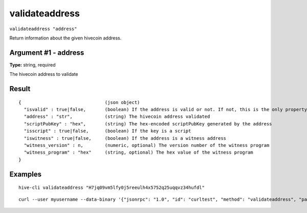 .. This file is licensed under the Apache License 2.0 available on
   http://www.apache.org/licenses/.

validateaddress
===============

``validateaddress "address"``

Return information about the given hivecoin address.

Argument #1 - address
~~~~~~~~~~~~~~~~~~~~~

**Type:** string, required

The hivecoin address to validate

Result
~~~~~~

::

  {                               (json object)
    "isvalid" : true|false,       (boolean) If the address is valid or not. If not, this is the only property returned.
    "address" : "str",            (string) The hivecoin address validated
    "scriptPubKey" : "hex",       (string) The hex-encoded scriptPubKey generated by the address
    "isscript" : true|false,      (boolean) If the key is a script
    "iswitness" : true|false,     (boolean) If the address is a witness address
    "witness_version" : n,        (numeric, optional) The version number of the witness program
    "witness_program" : "hex"     (string, optional) The hex value of the witness program
  }

Examples
~~~~~~~~


.. highlight:: shell

::

  hive-cli validateaddress "H7jq09vm5lfy0j5reeulh4x5752q25uqqvz34hufdl"

::

  curl --user myusername --data-binary '{"jsonrpc": "1.0", "id": "curltest", "method": "validateaddress", "params": ["H7jq09vm5lfy0j5reeulh4x5752q25uqqvz34hufdl"]}' -H 'content-type: text/plain;' http://127.0.0.1:9766/

